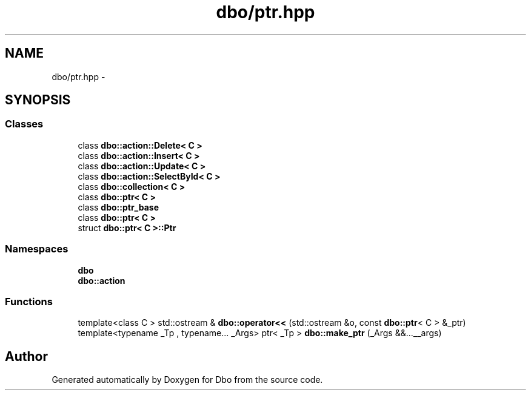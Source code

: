 .TH "dbo/ptr.hpp" 3 "Sat Feb 27 2016" "Dbo" \" -*- nroff -*-
.ad l
.nh
.SH NAME
dbo/ptr.hpp \- 
.SH SYNOPSIS
.br
.PP
.SS "Classes"

.in +1c
.ti -1c
.RI "class \fBdbo::action::Delete< C >\fP"
.br
.ti -1c
.RI "class \fBdbo::action::Insert< C >\fP"
.br
.ti -1c
.RI "class \fBdbo::action::Update< C >\fP"
.br
.ti -1c
.RI "class \fBdbo::action::SelectById< C >\fP"
.br
.ti -1c
.RI "class \fBdbo::collection< C >\fP"
.br
.ti -1c
.RI "class \fBdbo::ptr< C >\fP"
.br
.ti -1c
.RI "class \fBdbo::ptr_base\fP"
.br
.ti -1c
.RI "class \fBdbo::ptr< C >\fP"
.br
.ti -1c
.RI "struct \fBdbo::ptr< C >::Ptr\fP"
.br
.in -1c
.SS "Namespaces"

.in +1c
.ti -1c
.RI " \fBdbo\fP"
.br
.ti -1c
.RI " \fBdbo::action\fP"
.br
.in -1c
.SS "Functions"

.in +1c
.ti -1c
.RI "template<class C > std::ostream & \fBdbo::operator<<\fP (std::ostream &o, const \fBdbo::ptr\fP< C > &_ptr)"
.br
.ti -1c
.RI "template<typename _Tp , typename\&.\&.\&. _Args> ptr< _Tp > \fBdbo::make_ptr\fP (_Args &&\&.\&.\&.__args)"
.br
.in -1c
.SH "Author"
.PP 
Generated automatically by Doxygen for Dbo from the source code\&.
